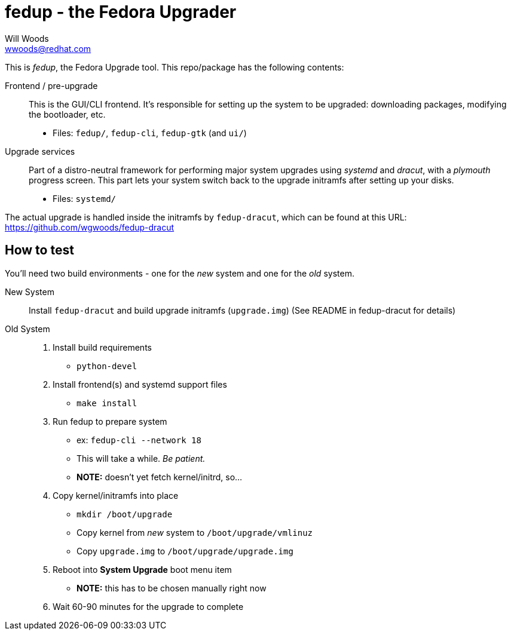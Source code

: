 fedup - the Fedora Upgrader
===========================
Will Woods <wwoods@redhat.com>

This is 'fedup', the Fedora Upgrade tool. This repo/package has the following
contents:

Frontend / pre-upgrade::
    This is the GUI/CLI frontend. It's responsible for setting up the system
    to be upgraded: downloading packages, modifying the bootloader, etc.
    * Files: `fedup/`, `fedup-cli`, `fedup-gtk` (and `ui/`)

Upgrade services::
    Part of a distro-neutral framework for performing major system upgrades
    using 'systemd' and 'dracut', with a 'plymouth' progress screen.
    This part lets your system switch back to the upgrade initramfs after
    setting up your disks.
    * Files: `systemd/`

The actual upgrade is handled inside the initramfs by `fedup-dracut`, which
can be found at this URL: https://github.com/wgwoods/fedup-dracut

How to test
-----------

You'll need two build environments - one for the _new_ system and one for the
_old_ system.

New System::
    Install `fedup-dracut` and build upgrade initramfs (`upgrade.img`)
    (See README in fedup-dracut for details)

Old System::
    . Install build requirements
        * `python-devel`
    . Install frontend(s) and systemd support files
        * `make install`
    . Run fedup to prepare system
        * ex: `fedup-cli --network 18`
            * This will take a while. _Be patient._
        * *NOTE:* doesn't yet fetch kernel/initrd, so...
    . Copy kernel/initramfs into place
        * `mkdir /boot/upgrade`
        * Copy kernel from _new_ system to `/boot/upgrade/vmlinuz`
        * Copy `upgrade.img` to `/boot/upgrade/upgrade.img`
    . Reboot into *System Upgrade* boot menu item
        * *NOTE:* this has to be chosen manually right now
    . Wait 60-90 minutes for the upgrade to complete


// vim: syntax=asciidoc tw=78:

